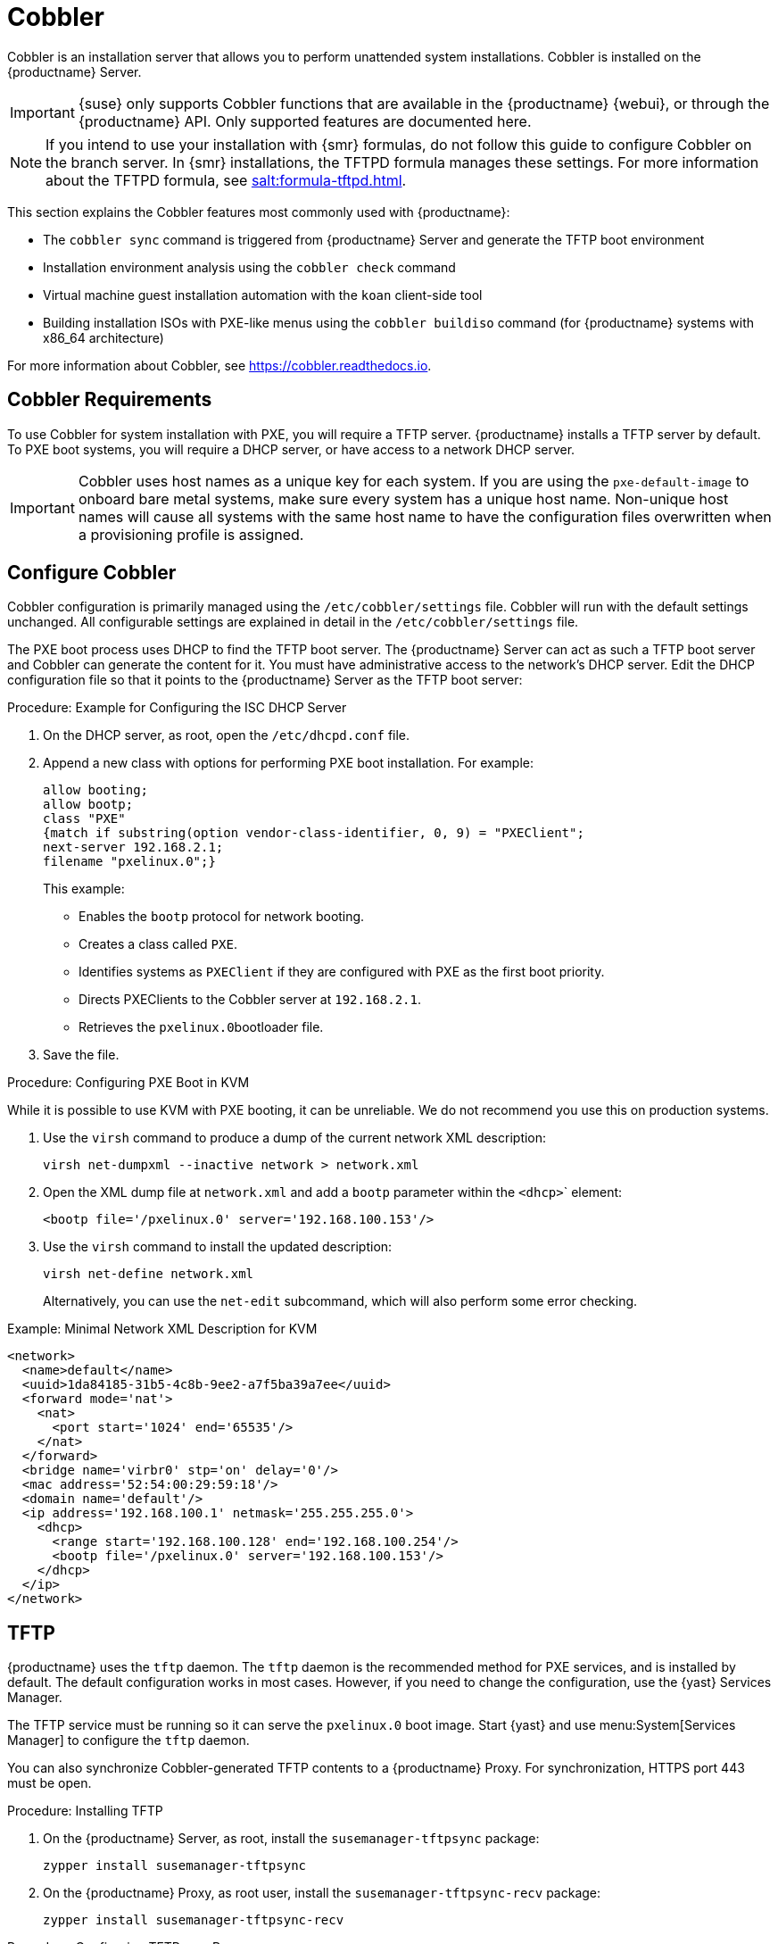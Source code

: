[[cobbler]]
= Cobbler

Cobbler is an installation server that allows you to perform unattended system installations.
Cobbler is installed on the {productname} Server.

[IMPORTANT]
====
{suse} only supports Cobbler functions that are available in the {productname} {webui}, or through the {productname} API.
Only supported features are documented here.
====

[NOTE]
====
If you intend to use your installation with {smr} formulas, do not follow this guide to configure Cobbler on the branch server.
In {smr} installations, the TFTPD formula manages these settings.
For more information about the TFTPD formula, see xref:salt:formula-tftpd.adoc[].
====

This section explains the Cobbler features most commonly used with {productname}:

* The [command]``cobbler sync`` command is triggered from {productname} Server and generate the TFTP boot environment
* Installation environment analysis using the [command]``cobbler check`` command
* Virtual machine guest installation automation with the [command]``koan`` client-side tool
* Building installation ISOs with PXE-like menus using the [command]``cobbler buildiso`` command (for {productname} systems with x86_64 architecture)

For more information about Cobbler, see https://cobbler.readthedocs.io.



== Cobbler Requirements

To use Cobbler for system installation with PXE, you will require a TFTP server.
{productname} installs a TFTP server by default.
To PXE boot systems, you will require a DHCP server, or have access to a network DHCP server.

[IMPORTANT]
====
Cobbler uses host names as a unique key for each system.
If you are using the [option]``pxe-default-image`` to onboard bare metal systems, make sure every system has a unique host name.
Non-unique host names will cause all systems with the same host name to have the configuration files overwritten when a provisioning profile is assigned.
====



[[cobbler-configure]]
== Configure Cobbler

Cobbler configuration is primarily managed using the [path]``/etc/cobbler/settings`` file.
Cobbler will run with the default settings unchanged.
All configurable settings are explained in detail in the [path]``/etc/cobbler/settings`` file.

// Removed tshooting language not found error, only applies to sles 12 & SUMA 2.1/3: https://www.suse.com/support/kb/doc/?id=7018334 LKB 2018-08-02


The PXE boot process uses DHCP to find the TFTP boot server.
The {productname} Server can act as such a  TFTP boot server and Cobbler can generate the content for it.
You must have administrative access to the network's DHCP server.
Edit the DHCP configuration file so that it points to the {productname} Server as the TFTP boot server:



.Procedure: Example for Configuring the ISC DHCP Server
. On the DHCP server, as root, open the [path]``/etc/dhcpd.conf`` file.
. Append a new class with options for performing PXE boot installation.
For example:
+
----
allow booting;
allow bootp;
class "PXE"
{match if substring(option vendor-class-identifier, 0, 9) = "PXEClient";
next-server 192.168.2.1;
filename "pxelinux.0";}
----
+
This example:

* Enables the [systemitem]``bootp`` protocol for network booting.
* Creates a class called ``PXE``.
* Identifies systems as ``PXEClient`` if they are configured with PXE as the first boot priority.
* Directs PXEClients to the Cobbler server at ``192.168.2.1``.
* Retrieves the [path]``pxelinux.0``bootloader file.
+
. Save the file.



.Procedure: Configuring PXE Boot in KVM
While it is possible to use KVM with PXE booting, it can be unreliable.
We do not recommend you use this on production systems.

. Use the [command]``virsh`` command to produce a dump of the current network XML description:
+
----
virsh net-dumpxml --inactive network > network.xml
----

. Open the XML dump file at [path]``network.xml`` and add a [systemitem]``bootp`` parameter within the [systemitem]``<dhcp>``` element:
+
----
<bootp file='/pxelinux.0' server='192.168.100.153'/>
----

. Use the [command]``virsh`` command to install the updated description:
+
----
virsh net-define network.xml
----
+
Alternatively, you can use the [command]``net-edit`` subcommand, which will also perform some error checking.

.Example: Minimal Network XML Description for KVM
----
<network>
  <name>default</name>
  <uuid>1da84185-31b5-4c8b-9ee2-a7f5ba39a7ee</uuid>
  <forward mode='nat'>
    <nat>
      <port start='1024' end='65535'/>
    </nat>
  </forward>
  <bridge name='virbr0' stp='on' delay='0'/>
  <mac address='52:54:00:29:59:18'/>
  <domain name='default'/>
  <ip address='192.168.100.1' netmask='255.255.255.0'>
    <dhcp>
      <range start='192.168.100.128' end='192.168.100.254'/>
      <bootp file='/pxelinux.0' server='192.168.100.153'/>
    </dhcp>
  </ip>
</network>
----



== TFTP

{productname} uses the [daemon]``tftp`` daemon.
The [daemon]``tftp`` daemon is the recommended method for PXE services, and is installed by default.
The default configuration works in most cases.
However, if you need to change the configuration, use the {yast} Services Manager.

The TFTP service must be running so it can serve the [path]``pxelinux.0`` boot image.
Start {yast} and use menu:System[Services Manager] to configure the [daemon]``tftp`` daemon.

You can also synchronize Cobbler-generated TFTP contents to a {productname} Proxy.
For synchronization, HTTPS port 443 must be open.



.Procedure: Installing TFTP

. On the {productname} Server, as root, install the [systemitem]``susemanager-tftpsync`` package:
+
----
zypper install susemanager-tftpsync
----
. On the {productname} Proxy, as root user, install the [systemitem]``susemanager-tftpsync-recv`` package:
+
----
zypper install susemanager-tftpsync-recv
----



.Procedure: Configuring TFTP on a Proxy

. On the {productname} Proxy, as root, run the [command]``configure-tftpsync.sh`` script.
. The script will interactively ask you for details on the host names and IP addresses of the {productname} Server and Proxy, as well for the location of the [path]``tftpboot`` directory on the Proxy.

For more information, use the [command]``configure-tftpsync.sh --help`` command.


.Procedure: Configuring TFTP on a Server

. On the {productname} Server, as root, run the [command]``configure-tftpsync.sh`` script.
+
----
configure-tftpsync.sh proxy1.example.com proxy2.example.com
----
. Run the [command]``cobbler sync`` command to push the files to the proxy.
This will fail if you have not configured the proxies correctly.
. If you want to change the list of proxies later on, you can use the [command]``configure-tftpsync.sh`` script to edit them.

[NOTE]
====
If you reinstall an already configured proxy and want to push all the files again, you must remove the cache file at [path]``/var/lib/cobbler/pxe_cache.json`` before you call [command]``cobbler sync``.
====



=== Background Information about the Synchronization Process

// Taken from https://bugzilla.suse.com/show_bug.cgi?id=1141603
// To be edited!!!

A [command]``cobbler sync`` is a rebuild of every file Cobbler touched.
On {productname}, [command]``cobbler sync`` does the following actions:

1. Run pre-sync triggers.
This can be any number of shell scripts.
2. Delete all files and directories that are not allowed in [path]``/srv/www/cobbler/``.
3. Create all needed directories.
4. Delete all elements inside the directories.
5. Create the TFTPD directory.
6. Write the DHCP files if management is enabled (unsupported).
For more information, see <<cobbler-configure>>.
7. Do the same with DNS (unsupported).
8. Clean up the cache.
9. Run [command]``rsync`` if rsync management is enabled.
10. Run post-sync triggers.
This can be any number of shell scripts (unsupported).

{productname} also adds or removes, or edits systems that are in Cobbler.
Those actions trigger a so-called lite sync process.
This sync only touches files and directories that are related to the change which triggered it.



== Synchronize and Start the Cobbler Service

When tftpsync is configured, the {productname} Server must be able to access the {productname} Proxy systems directly.



[WARNING]
====
Do not start or stop the [command]``cobblerd`` service independent of the {productname} service.
Doing so can cause errors.
Always use [command]``/usr/sbin/spacewalk-service`` to start or stop {productname}.
====

Check that all the prerequisites the Cobbler service requires, are configured according to your requirements.
You can do this by running the [command]``cobbler check`` command.

// Does this work and makes sense?
When you had to change the configuration, restart the {productname} service:

----
/usr/sbin/spacewalk-service restart
----



== Autoinstallation Templates

AutoYaST or Kickstart profiles are used to automate {sle} or {rhel} client installations.
Templates are used to describe how to create autoinstallation profiles.
You can create autoinstallation variables within the {productname} {webui}.
This allows you to create and manage large numbers of profiles and systems, without having to manually create profiles for each.

Cobbler uses a template engine called Cheetah that provides support for templates, variables, and snippets.

For more information on creating profiles, see xref:reference:systems/autoinst-distributions.adoc[].


=== Kickstart Template Syntax

Kickstart templates can have static values for certain common items such as PXE image file names, subnet addresses, and common paths such as [path]``/etc/sysconfig/network-scripts/``.
However, templates differ from standard Kickstart files in their use of variables.

For example, a standard Kickstart file might have a networking section like this:

----
network --device=eth0 --bootproto=static --ip=192.168.100.24 \
  --netmask=255.255.255.0 --gateway=192.168.100.1 --nameserver=192.168.100.2
----

In a Kickstart template file, the networking section would look like this instead:

----
network --device=$net_dev --bootproto=static --ip=$ip_addr \
  --netmask=255.255.255.0 --gateway=$my_gateway --nameserver=$my_nameserver
----

These variables are substituted with the values set in your Kickstart profile variables or in your system detail variables.
If the same variable is defined in both the profile and the system detail, then the system detail variable takes precedence.


Kickstart templates use syntax rules that rely on punctuation symbols.
To avoid clashes, they need to be properly treated.

If the template contains shell script variables like ``$(example)``, the content needs to be escaped with a backslash: ``\$(example)``.
If the variable is defined in the template, the templating engine will evaluate it correctly.
If there is no such variable, the content will be left unchanged.
Escaping the kbd:[$] symbol will prevent the templating engine from evaluating the symbol as an internal variable.

Long scripts or strings can be escaped by wrapping them with the `\#raw` and `\#end raw` directives.
For example:

----
#raw
#!/bin/bash
for i in {0..2}; do
 echo "$i - Hello World!"
done
#end raw
----

Any line with a kbd:[#] symbol followed by a whitespace is treated as a comment and is therefore not evaluated.
For example:

----
#start some section (this is a comment)
echo "Hello, world"
#end some section (this is a comment)
----



=== Kickstart Snippets

Kickstart snippets are sections of Kickstart code that can be called by a [option]``$SNIPPET()`` function.
The snippet is parsed by Cobbler and substituted with the contents of the snippet.

This example sets up a snippet for a common hard drive partition configuration:

----
clearpart --all
part /boot --fstype ext3 --size=150 --asprimary
part / --fstype ext3 --size=40000 --asprimary
part swap --recommended

part pv.00 --size=1 --grow

volgroup vg00 pv.00
logvol /var --name=var vgname=vg00 --fstype ext3 --size=5000
----

Save this snippet of the configuration to a file in [path]``/var/lib/cobbler/snippets/``, where Cobbler can access it.

Use the snippet by calling the [option]``$SNIPPET()`` function in your Kickstart templates.
For example:

----
$SNIPPET('my_partition')
----

Cobbler will parse the function with the snippet of code contained in the [path]``my_partition`` file.




== Build ISOs with Cobbler

Cobbler can create ISO boot images that contain a set of distributions, kernels, and a menu, that work similar to a PXE installation.

[NOTE]
====
Building ISOs with Cobbler is not supported on {ibmz}.
====

The Cobbler [command]``buildiso`` command takes parameters to define the name and output location of the boot ISO.
For example:

----
cobbler buildiso --iso=/path/to/boot.iso
----

The boot ISO includes all profiles and systems by default.
You can limit which profiles and systems are used, with the [option]``--profiles`` and [option]``--systems`` options.
For example:

----
cobbler buildiso --systems="system1 system2 system3" \
  --profiles="profile profile2 profile3"
----

[NOTE]
====
If you cannot write an ISO image to a public [path]``tmp`` directory, check your systemd settings in [path]``/usr/lib/systemd/system/cobblerd.service``.
====




== Bare Metal Provisioning

Systems that have not yet been provisioned are called bare metal systems.
You can provision bare metal systems using Cobbler.
Once a bare metal system has been provisioned in this way, it will appear in the [guilabel]``Systems`` list, where you can perform regular provisioning with autoinstallation, for a completely unattended installation.

To successfully provision a bare metal system, you will require a fully patched {productname} server.

The system to be provisioned must have x86_64 architecture, with at least 2&#160;GB RAM, and be capable of PXE booting.

The server uses TFTP to provision the bare metal client, so the appropriate port and networks must be configured correctly in order for provisioning to be successful.
In particular, ensure that you have a DHCP server, and have set the [option]``next-server`` parameter to the {productname} server IP address or hostname.


=== Enable Bare Metal Systems Management

Bare metal systems management can be enabled or disabled in the {productname} {webui} by navigating to menu:Admin[SUSE Manager Configuration > Bare-metal systems].

[NOTE]
====
New systems are added to the organization of the administrator who enabled the bare metal systems management feature.
To change the organization, log in as an Administrator of the required organization, and re-enable the feature.
====

When the feature has been enabled, any bare metal system connected to the server network will be automatically added to the organization when it is powered on.
The process can take a few minutes, and the system will automatically shut down when it is complete.
The system will now be visible in the menu:Systems[System list].
Click on the name of the system to see basic information.
For more details, go to the [guilabel]``Properties``, [guilabel]``Notes``, and [guilabel]``Hardware`` tabs.
You can migrate bare metal systems to other organizations if required, using the [guilabel]``Migrate`` tab.



=== Provision Bare Metal Systems

Provisioning bare metal systems is similar to provisioning other systems, and can be done using the [guilabel]``Provisioning`` tab.
However, you will not be able to schedule provisioning, it will happen automatically as soon as the system is configured and powered on.

[NOTE]
====
System Set Manager can be used with bare metal systems.
However, not all SSM features are available, because bare metal systems do not have an operating system installed.
This also applies to mixed sets that contain bare metal systems.
All features will be re-enabled if the bare metal systems are removed from the set.
====
